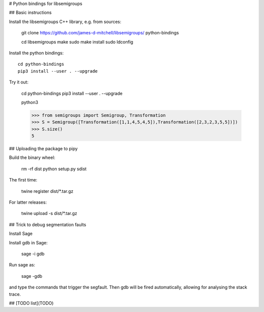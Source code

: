 # Python bindings for libsemigroups

## Basic instructions

Install the libsemigroups C++ library, e.g. from sources:

    git clone https://github.com/james-d-mitchell/libsemigroups/ python-bindings

    cd libsemigroups
    make
    sudo make install
    sudo ldconfig

Install the python bindings::

    cd python-bindings
    pip3 install --user . --upgrade

Try it out:

    cd python-bindings
    pip3 install --user . --upgrade

    python3

    >>> from semigroups import Semigroup, Transformation
    >>> S = Semigroup([Transformation([1,1,4,5,4,5]),Transformation([2,3,2,3,5,5])])
    >>> S.size()
    5

## Uploading the package to pipy

Build the binary wheel:

    rm -rf dist
    python setup.py sdist

The first time:

    twine register dist/*.tar.gz

For latter releases:

    twine upload -s dist/*.tar.gz

## Trick to debug segmentation faults

Install Sage

Install gdb in Sage:

    sage -i gdb

Run sage as:

    sage -gdb

and type the commands that trigger the segfault. Then gdb will be
fired automatically, allowing for analysing the stack trace.

## [TODO list](TODO)
